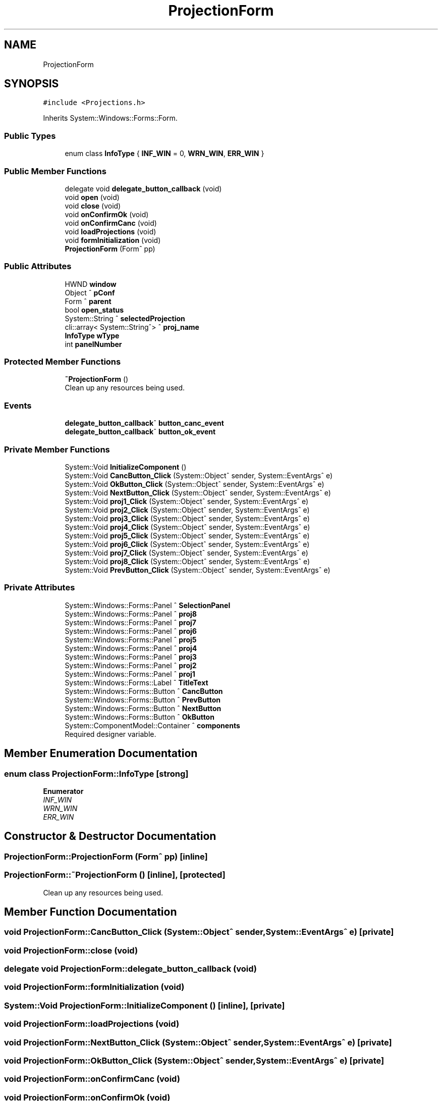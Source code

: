 .TH "ProjectionForm" 3 "Fri Dec 15 2023" "MCPU_MASTER Software Description" \" -*- nroff -*-
.ad l
.nh
.SH NAME
ProjectionForm
.SH SYNOPSIS
.br
.PP
.PP
\fC#include <Projections\&.h>\fP
.PP
Inherits System::Windows::Forms::Form\&.
.SS "Public Types"

.in +1c
.ti -1c
.RI "enum class \fBInfoType\fP { \fBINF_WIN\fP = 0, \fBWRN_WIN\fP, \fBERR_WIN\fP }"
.br
.in -1c
.SS "Public Member Functions"

.in +1c
.ti -1c
.RI "delegate void \fBdelegate_button_callback\fP (void)"
.br
.ti -1c
.RI "void \fBopen\fP (void)"
.br
.ti -1c
.RI "void \fBclose\fP (void)"
.br
.ti -1c
.RI "void \fBonConfirmOk\fP (void)"
.br
.ti -1c
.RI "void \fBonConfirmCanc\fP (void)"
.br
.ti -1c
.RI "void \fBloadProjections\fP (void)"
.br
.ti -1c
.RI "void \fBformInitialization\fP (void)"
.br
.ti -1c
.RI "\fBProjectionForm\fP (Form^ pp)"
.br
.in -1c
.SS "Public Attributes"

.in +1c
.ti -1c
.RI "HWND \fBwindow\fP"
.br
.ti -1c
.RI "Object ^ \fBpConf\fP"
.br
.ti -1c
.RI "Form ^ \fBparent\fP"
.br
.ti -1c
.RI "bool \fBopen_status\fP"
.br
.ti -1c
.RI "System::String ^ \fBselectedProjection\fP"
.br
.ti -1c
.RI "cli::array< System::String^> ^ \fBproj_name\fP"
.br
.ti -1c
.RI "\fBInfoType\fP \fBwType\fP"
.br
.ti -1c
.RI "int \fBpanelNumber\fP"
.br
.in -1c
.SS "Protected Member Functions"

.in +1c
.ti -1c
.RI "\fB~ProjectionForm\fP ()"
.br
.RI "Clean up any resources being used\&.  "
.in -1c
.SS "Events"

.in +1c
.ti -1c
.RI "\fBdelegate_button_callback\fP^ \fBbutton_canc_event\fP"
.br
.ti -1c
.RI "\fBdelegate_button_callback\fP^ \fBbutton_ok_event\fP"
.br
.in -1c
.SS "Private Member Functions"

.in +1c
.ti -1c
.RI "System::Void \fBInitializeComponent\fP ()"
.br
.ti -1c
.RI "System::Void \fBCancButton_Click\fP (System::Object^ sender, System::EventArgs^ e)"
.br
.ti -1c
.RI "System::Void \fBOkButton_Click\fP (System::Object^ sender, System::EventArgs^ e)"
.br
.ti -1c
.RI "System::Void \fBNextButton_Click\fP (System::Object^ sender, System::EventArgs^ e)"
.br
.ti -1c
.RI "System::Void \fBproj1_Click\fP (System::Object^ sender, System::EventArgs^ e)"
.br
.ti -1c
.RI "System::Void \fBproj2_Click\fP (System::Object^ sender, System::EventArgs^ e)"
.br
.ti -1c
.RI "System::Void \fBproj3_Click\fP (System::Object^ sender, System::EventArgs^ e)"
.br
.ti -1c
.RI "System::Void \fBproj4_Click\fP (System::Object^ sender, System::EventArgs^ e)"
.br
.ti -1c
.RI "System::Void \fBproj5_Click\fP (System::Object^ sender, System::EventArgs^ e)"
.br
.ti -1c
.RI "System::Void \fBproj6_Click\fP (System::Object^ sender, System::EventArgs^ e)"
.br
.ti -1c
.RI "System::Void \fBproj7_Click\fP (System::Object^ sender, System::EventArgs^ e)"
.br
.ti -1c
.RI "System::Void \fBproj8_Click\fP (System::Object^ sender, System::EventArgs^ e)"
.br
.ti -1c
.RI "System::Void \fBPrevButton_Click\fP (System::Object^ sender, System::EventArgs^ e)"
.br
.in -1c
.SS "Private Attributes"

.in +1c
.ti -1c
.RI "System::Windows::Forms::Panel ^ \fBSelectionPanel\fP"
.br
.ti -1c
.RI "System::Windows::Forms::Panel ^ \fBproj8\fP"
.br
.ti -1c
.RI "System::Windows::Forms::Panel ^ \fBproj7\fP"
.br
.ti -1c
.RI "System::Windows::Forms::Panel ^ \fBproj6\fP"
.br
.ti -1c
.RI "System::Windows::Forms::Panel ^ \fBproj5\fP"
.br
.ti -1c
.RI "System::Windows::Forms::Panel ^ \fBproj4\fP"
.br
.ti -1c
.RI "System::Windows::Forms::Panel ^ \fBproj3\fP"
.br
.ti -1c
.RI "System::Windows::Forms::Panel ^ \fBproj2\fP"
.br
.ti -1c
.RI "System::Windows::Forms::Panel ^ \fBproj1\fP"
.br
.ti -1c
.RI "System::Windows::Forms::Label ^ \fBTitleText\fP"
.br
.ti -1c
.RI "System::Windows::Forms::Button ^ \fBCancButton\fP"
.br
.ti -1c
.RI "System::Windows::Forms::Button ^ \fBPrevButton\fP"
.br
.ti -1c
.RI "System::Windows::Forms::Button ^ \fBNextButton\fP"
.br
.ti -1c
.RI "System::Windows::Forms::Button ^ \fBOkButton\fP"
.br
.ti -1c
.RI "System::ComponentModel::Container ^ \fBcomponents\fP"
.br
.RI "Required designer variable\&.  "
.in -1c
.SH "Member Enumeration Documentation"
.PP 
.SS "enum class \fBProjectionForm::InfoType\fP\fC [strong]\fP"

.PP
\fBEnumerator\fP
.in +1c
.TP
\fB\fIINF_WIN \fP\fP
.TP
\fB\fIWRN_WIN \fP\fP
.TP
\fB\fIERR_WIN \fP\fP
.SH "Constructor & Destructor Documentation"
.PP 
.SS "ProjectionForm::ProjectionForm (Form^ pp)\fC [inline]\fP"

.SS "ProjectionForm::~ProjectionForm ()\fC [inline]\fP, \fC [protected]\fP"

.PP
Clean up any resources being used\&.  
.SH "Member Function Documentation"
.PP 
.SS "void ProjectionForm::CancButton_Click (System::Object^ sender, System::EventArgs^ e)\fC [private]\fP"

.SS "void ProjectionForm::close (void)"

.SS "delegate void ProjectionForm::delegate_button_callback (void)"

.SS "void ProjectionForm::formInitialization (void)"

.SS "System::Void ProjectionForm::InitializeComponent ()\fC [inline]\fP, \fC [private]\fP"

.SS "void ProjectionForm::loadProjections (void)"

.SS "void ProjectionForm::NextButton_Click (System::Object^ sender, System::EventArgs^ e)\fC [private]\fP"

.SS "void ProjectionForm::OkButton_Click (System::Object^ sender, System::EventArgs^ e)\fC [private]\fP"

.SS "void ProjectionForm::onConfirmCanc (void)"

.SS "void ProjectionForm::onConfirmOk (void)"

.SS "void ProjectionForm::open (void)"

.SS "void ProjectionForm::PrevButton_Click (System::Object^ sender, System::EventArgs^ e)\fC [private]\fP"

.SS "void ProjectionForm::proj1_Click (System::Object^ sender, System::EventArgs^ e)\fC [private]\fP"

.SS "void ProjectionForm::proj2_Click (System::Object^ sender, System::EventArgs^ e)\fC [private]\fP"

.SS "void ProjectionForm::proj3_Click (System::Object^ sender, System::EventArgs^ e)\fC [private]\fP"

.SS "void ProjectionForm::proj4_Click (System::Object^ sender, System::EventArgs^ e)\fC [private]\fP"

.SS "void ProjectionForm::proj5_Click (System::Object^ sender, System::EventArgs^ e)\fC [private]\fP"

.SS "void ProjectionForm::proj6_Click (System::Object^ sender, System::EventArgs^ e)\fC [private]\fP"

.SS "void ProjectionForm::proj7_Click (System::Object^ sender, System::EventArgs^ e)\fC [private]\fP"

.SS "void ProjectionForm::proj8_Click (System::Object^ sender, System::EventArgs^ e)\fC [private]\fP"

.SH "Member Data Documentation"
.PP 
.SS "System::Windows::Forms::Button ^ ProjectionForm::CancButton\fC [private]\fP"

.SS "System::ComponentModel::Container ^ ProjectionForm::components\fC [private]\fP"

.PP
Required designer variable\&.  
.SS "System::Windows::Forms::Button ^ ProjectionForm::NextButton\fC [private]\fP"

.SS "System::Windows::Forms::Button ^ ProjectionForm::OkButton\fC [private]\fP"

.SS "bool ProjectionForm::open_status"

.SS "int ProjectionForm::panelNumber"

.SS "Form ^ ProjectionForm::parent"

.SS "Object ^ ProjectionForm::pConf"

.SS "System::Windows::Forms::Button ^ ProjectionForm::PrevButton\fC [private]\fP"

.SS "System::Windows::Forms::Panel ^ ProjectionForm::proj1\fC [private]\fP"

.SS "System::Windows::Forms::Panel ^ ProjectionForm::proj2\fC [private]\fP"

.SS "System::Windows::Forms::Panel ^ ProjectionForm::proj3\fC [private]\fP"

.SS "System::Windows::Forms::Panel ^ ProjectionForm::proj4\fC [private]\fP"

.SS "System::Windows::Forms::Panel ^ ProjectionForm::proj5\fC [private]\fP"

.SS "System::Windows::Forms::Panel ^ ProjectionForm::proj6\fC [private]\fP"

.SS "System::Windows::Forms::Panel ^ ProjectionForm::proj7\fC [private]\fP"

.SS "System::Windows::Forms::Panel ^ ProjectionForm::proj8\fC [private]\fP"

.SS "cli::array<System::String^> ^ ProjectionForm::proj_name"

.SS "System::String ^ ProjectionForm::selectedProjection"

.SS "System::Windows::Forms::Panel ^ ProjectionForm::SelectionPanel\fC [private]\fP"

.SS "System::Windows::Forms::Label ^ ProjectionForm::TitleText\fC [private]\fP"

.SS "HWND ProjectionForm::window"

.SS "\fBInfoType\fP ProjectionForm::wType"

.SH "Event Documentation"
.PP 
.SS "\fBdelegate_button_callback\fP^ ProjectionForm::button_canc_event"

.SS "\fBdelegate_button_callback\fP^ ProjectionForm::button_ok_event"


.SH "Author"
.PP 
Generated automatically by Doxygen for MCPU_MASTER Software Description from the source code\&.
